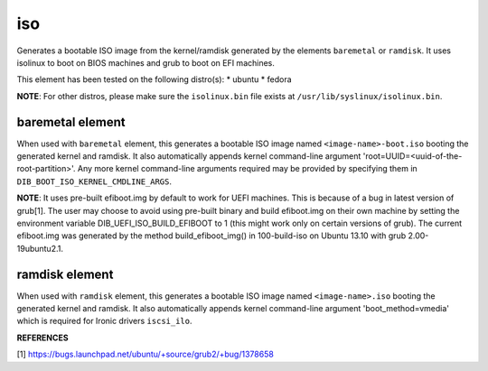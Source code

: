 ===
iso
===
Generates a bootable ISO image from the kernel/ramdisk generated by the
elements ``baremetal`` or ``ramdisk``. It uses isolinux to boot on BIOS
machines and grub to boot on EFI machines.

This element has been tested on the following distro(s):
* ubuntu
* fedora

**NOTE**: For other distros, please make sure the ``isolinux.bin`` file
exists at ``/usr/lib/syslinux/isolinux.bin``.

baremetal element
-----------------
When used with ``baremetal`` element, this generates a bootable ISO image
named ``<image-name>-boot.iso`` booting the generated kernel and ramdisk.
It also automatically appends kernel command-line argument
'root=UUID=<uuid-of-the-root-partition>'.  Any more kernel command-line
arguments required may be provided by specifying them in
``DIB_BOOT_ISO_KERNEL_CMDLINE_ARGS``.

**NOTE**: It uses pre-built efiboot.img by default to work for UEFI machines.
This is because of a bug in latest version of grub[1].  The user may choose
to avoid using pre-built binary and build efiboot.img on their own machine
by setting the environment variable DIB\_UEFI\_ISO\_BUILD\_EFIBOOT to 1 (this
might work only on certain versions of grub). The current efiboot.img was
generated by the method build\_efiboot\_img() in 100-build-iso on
Ubuntu 13.10 with grub 2.00-19ubuntu2.1.

ramdisk element
---------------
When used with ``ramdisk`` element, this generates a bootable ISO image
named ``<image-name>.iso`` booting the generated kernel and ramdisk. It also
automatically appends kernel command-line argument 'boot\_method=vmedia'
which is required for Ironic drivers ``iscsi_ilo``.

**REFERENCES**

[1] https://bugs.launchpad.net/ubuntu/+source/grub2/+bug/1378658
